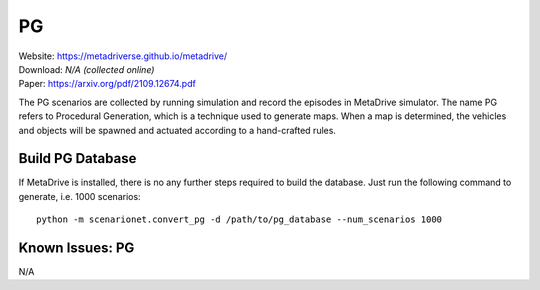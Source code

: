 ############
PG
############

| Website: https://metadriverse.github.io/metadrive/
| Download: *N/A (collected online)*
| Paper: https://arxiv.org/pdf/2109.12674.pdf

The PG scenarios are collected by running simulation and record the episodes in MetaDrive simulator.
The name PG refers to Procedural Generation, which is a technique used to generate maps.
When a map is determined, the vehicles and objects will be spawned and actuated  according to a hand-crafted rules.

Build PG Database
===================

If MetaDrive is installed, there is no any further steps required to build the database. Just run the following
command to generate, i.e. 1000 scenarios::

    python -m scenarionet.convert_pg -d /path/to/pg_database --num_scenarios 1000


Known Issues: PG
==================

N/A
